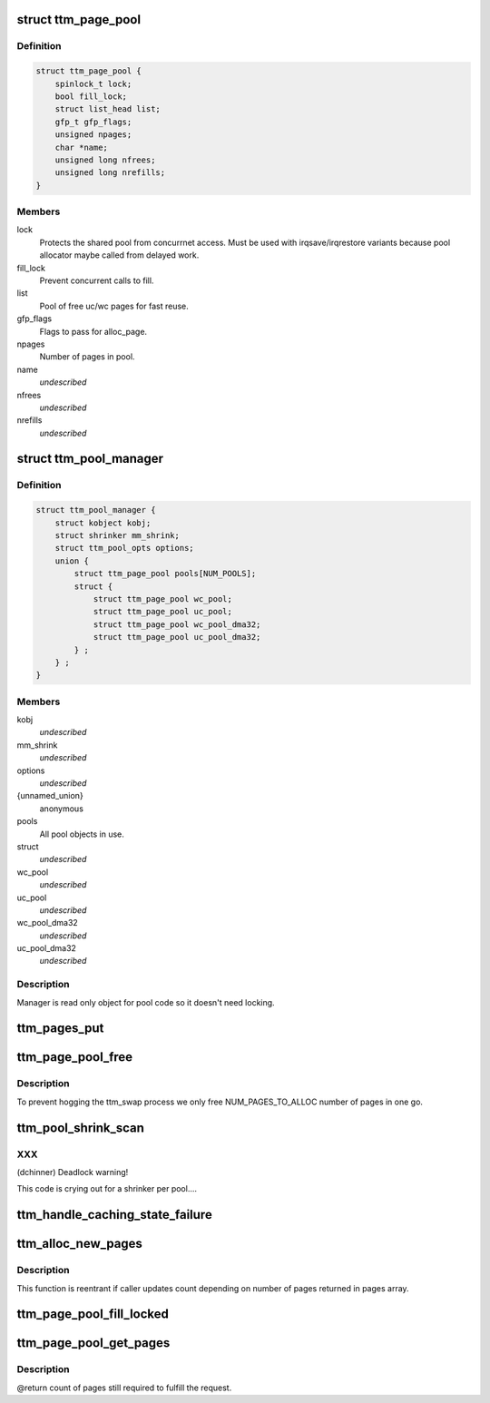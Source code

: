 .. -*- coding: utf-8; mode: rst -*-
.. src-file: drivers/gpu/drm/ttm/ttm_page_alloc.c

.. _`ttm_page_pool`:

struct ttm_page_pool
====================

.. c:type:: struct ttm_page_pool

    Pool to reuse recently allocated uc/wc pages.

.. _`ttm_page_pool.definition`:

Definition
----------

.. code-block:: c

    struct ttm_page_pool {
        spinlock_t lock;
        bool fill_lock;
        struct list_head list;
        gfp_t gfp_flags;
        unsigned npages;
        char *name;
        unsigned long nfrees;
        unsigned long nrefills;
    }

.. _`ttm_page_pool.members`:

Members
-------

lock
    Protects the shared pool from concurrnet access. Must be used with
    irqsave/irqrestore variants because pool allocator maybe called from
    delayed work.

fill_lock
    Prevent concurrent calls to fill.

list
    Pool of free uc/wc pages for fast reuse.

gfp_flags
    Flags to pass for alloc_page.

npages
    Number of pages in pool.

name
    *undescribed*

nfrees
    *undescribed*

nrefills
    *undescribed*

.. _`ttm_pool_manager`:

struct ttm_pool_manager
=======================

.. c:type:: struct ttm_pool_manager

    Holds memory pools for fst allocation

.. _`ttm_pool_manager.definition`:

Definition
----------

.. code-block:: c

    struct ttm_pool_manager {
        struct kobject kobj;
        struct shrinker mm_shrink;
        struct ttm_pool_opts options;
        union {
            struct ttm_page_pool pools[NUM_POOLS];
            struct {
                struct ttm_page_pool wc_pool;
                struct ttm_page_pool uc_pool;
                struct ttm_page_pool wc_pool_dma32;
                struct ttm_page_pool uc_pool_dma32;
            } ;
        } ;
    }

.. _`ttm_pool_manager.members`:

Members
-------

kobj
    *undescribed*

mm_shrink
    *undescribed*

options
    *undescribed*

{unnamed_union}
    anonymous

pools
    All pool objects in use.

struct
    *undescribed*

wc_pool
    *undescribed*

uc_pool
    *undescribed*

wc_pool_dma32
    *undescribed*

uc_pool_dma32
    *undescribed*

.. _`ttm_pool_manager.description`:

Description
-----------

Manager is read only object for pool code so it doesn't need locking.

.. _`ttm_pages_put`:

ttm_pages_put
=============

.. c:function:: void ttm_pages_put(struct page  *pages, unsigned npages)

    :param struct page  \*pages:
        *undescribed*

    :param unsigned npages:
        *undescribed*

.. _`ttm_page_pool_free`:

ttm_page_pool_free
==================

.. c:function:: int ttm_page_pool_free(struct ttm_page_pool *pool, unsigned nr_free, bool use_static)

    :param struct ttm_page_pool \*pool:
        to free the pages from

    :param unsigned nr_free:
        *undescribed*

    :param bool use_static:
        Safe to use static buffer

.. _`ttm_page_pool_free.description`:

Description
-----------

To prevent hogging the ttm_swap process we only free NUM_PAGES_TO_ALLOC
number of pages in one go.

.. _`ttm_pool_shrink_scan`:

ttm_pool_shrink_scan
====================

.. c:function:: unsigned long ttm_pool_shrink_scan(struct shrinker *shrink, struct shrink_control *sc)

    :param struct shrinker \*shrink:
        *undescribed*

    :param struct shrink_control \*sc:
        *undescribed*

.. _`ttm_pool_shrink_scan.xxx`:

XXX
---

(dchinner) Deadlock warning!

This code is crying out for a shrinker per pool....

.. _`ttm_handle_caching_state_failure`:

ttm_handle_caching_state_failure
================================

.. c:function:: void ttm_handle_caching_state_failure(struct list_head *pages, int ttm_flags, enum ttm_caching_state cstate, struct page **failed_pages, unsigned cpages)

    any pages that have changed their caching state already put them to the pool.

    :param struct list_head \*pages:
        *undescribed*

    :param int ttm_flags:
        *undescribed*

    :param enum ttm_caching_state cstate:
        *undescribed*

    :param struct page \*\*failed_pages:
        *undescribed*

    :param unsigned cpages:
        *undescribed*

.. _`ttm_alloc_new_pages`:

ttm_alloc_new_pages
===================

.. c:function:: int ttm_alloc_new_pages(struct list_head *pages, gfp_t gfp_flags, int ttm_flags, enum ttm_caching_state cstate, unsigned count)

    :param struct list_head \*pages:
        *undescribed*

    :param gfp_t gfp_flags:
        *undescribed*

    :param int ttm_flags:
        *undescribed*

    :param enum ttm_caching_state cstate:
        *undescribed*

    :param unsigned count:
        *undescribed*

.. _`ttm_alloc_new_pages.description`:

Description
-----------

This function is reentrant if caller updates count depending on number of
pages returned in pages array.

.. _`ttm_page_pool_fill_locked`:

ttm_page_pool_fill_locked
=========================

.. c:function:: void ttm_page_pool_fill_locked(struct ttm_page_pool *pool, int ttm_flags, enum ttm_caching_state cstate, unsigned count, unsigned long *irq_flags)

    pages is small.

    :param struct ttm_page_pool \*pool:
        *undescribed*

    :param int ttm_flags:
        *undescribed*

    :param enum ttm_caching_state cstate:
        *undescribed*

    :param unsigned count:
        *undescribed*

    :param unsigned long \*irq_flags:
        *undescribed*

.. _`ttm_page_pool_get_pages`:

ttm_page_pool_get_pages
=======================

.. c:function:: unsigned ttm_page_pool_get_pages(struct ttm_page_pool *pool, struct list_head *pages, int ttm_flags, enum ttm_caching_state cstate, unsigned count)

    :param struct ttm_page_pool \*pool:
        *undescribed*

    :param struct list_head \*pages:
        *undescribed*

    :param int ttm_flags:
        *undescribed*

    :param enum ttm_caching_state cstate:
        *undescribed*

    :param unsigned count:
        *undescribed*

.. _`ttm_page_pool_get_pages.description`:

Description
-----------

@return count of pages still required to fulfill the request.

.. This file was automatic generated / don't edit.


